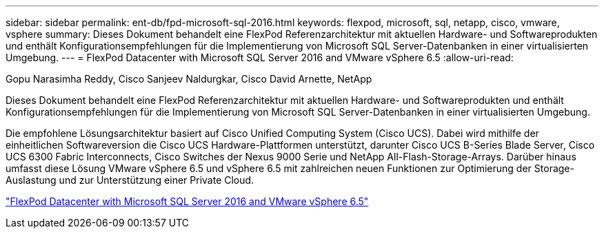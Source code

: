 ---
sidebar: sidebar 
permalink: ent-db/fpd-microsoft-sql-2016.html 
keywords: flexpod, microsoft, sql, netapp, cisco, vmware, vsphere 
summary: Dieses Dokument behandelt eine FlexPod Referenzarchitektur mit aktuellen Hardware- und Softwareprodukten und enthält Konfigurationsempfehlungen für die Implementierung von Microsoft SQL Server-Datenbanken in einer virtualisierten Umgebung. 
---
= FlexPod Datacenter with Microsoft SQL Server 2016 and VMware vSphere 6.5
:allow-uri-read: 


Gopu Narasimha Reddy, Cisco Sanjeev Naldurgkar, Cisco David Arnette, NetApp

Dieses Dokument behandelt eine FlexPod Referenzarchitektur mit aktuellen Hardware- und Softwareprodukten und enthält Konfigurationsempfehlungen für die Implementierung von Microsoft SQL Server-Datenbanken in einer virtualisierten Umgebung.

Die empfohlene Lösungsarchitektur basiert auf Cisco Unified Computing System (Cisco UCS). Dabei wird mithilfe der einheitlichen Softwareversion die Cisco UCS Hardware-Plattformen unterstützt, darunter Cisco UCS B-Series Blade Server, Cisco UCS 6300 Fabric Interconnects, Cisco Switches der Nexus 9000 Serie und NetApp All-Flash-Storage-Arrays. Darüber hinaus umfasst diese Lösung VMware vSphere 6.5 und vSphere 6.5 mit zahlreichen neuen Funktionen zur Optimierung der Storage-Auslastung und zur Unterstützung einer Private Cloud.

link:https://www.cisco.com/c/en/us/td/docs/unified_computing/ucs/UCS_CVDs/mssql2016_flexpod_vmware_cvd.html["FlexPod Datacenter with Microsoft SQL Server 2016 and VMware vSphere 6.5"^]
